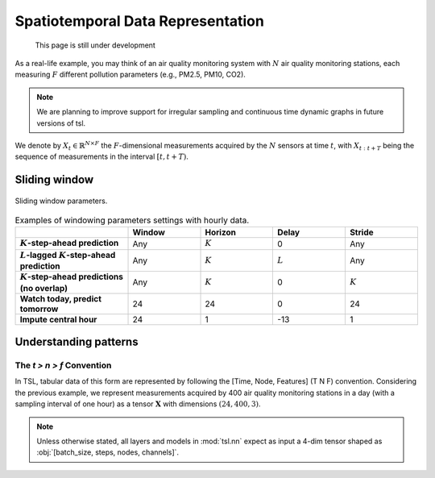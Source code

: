 Spatiotemporal Data Representation
==================================

    This page is still under development

As a real-life example, you may think of an air quality monitoring system with
:math:`N` air quality monitoring stations, each measuring :math:`F` different pollution
parameters (e.g., PM2.5, PM10, CO2).

.. note::

    We are planning to improve support for irregular sampling and continuous time dynamic graphs in future versions of tsl.

We denote by :math:`X_{t} \in \mathbb{R}^{N \times F}` the :math:`F`-dimensional measurements acquired by the :math:`N`
sensors at time :math:`t`, with :math:`X_{t:t+T}` being the sequence of measurements in the interval :math:`[t, t+T)`.


Sliding window
--------------

.. figure:: /_static/img/sliding_window.svg
    :align: center
    :width: 80%

    Sliding window parameters.

.. list-table:: Examples of windowing parameters settings with hourly data.
    :align: center
    :widths: 28 18 18 18 18
    :header-rows: 1
    :stub-columns: 1

    * -
      - Window
      - Horizon
      - Delay
      - Stride
    * - :math:`K`-step-ahead prediction
      - Any
      - :math:`K`
      - 0
      - Any
    * - :math:`L`-lagged :math:`K`-step-ahead prediction
      - Any
      - :math:`K`
      - :math:`L`
      - Any
    * - :math:`K`-step-ahead predictions (no overlap)
      - Any
      - :math:`K`
      - 0
      - :math:`K`
    * - Watch today, predict tomorrow
      - 24
      - 24
      - 0
      - 24
    * - Impute central hour
      - 24
      - 1
      - -13
      - 1

Understanding patterns
----------------------

The `t > n > f` Convention
++++++++++++++++++++++++++
In TSL, tabular data of this form are represented by following the [Time, Node, Features]
(T N F) convention. Considering the previous example, we represent measurements
acquired by 400 air quality monitoring stations in a day (with a sampling interval
of one hour) as a tensor :math:`\mathbf{X}` with dimensions :math:`\left(24, 400, 3 \right)`.

.. Note::
    Unless otherwise stated, all layers and models in :mod:`tsl.nn` expect
    as input a 4-dim tensor shaped as :obj:`[batch_size, steps, nodes, channels]`.
